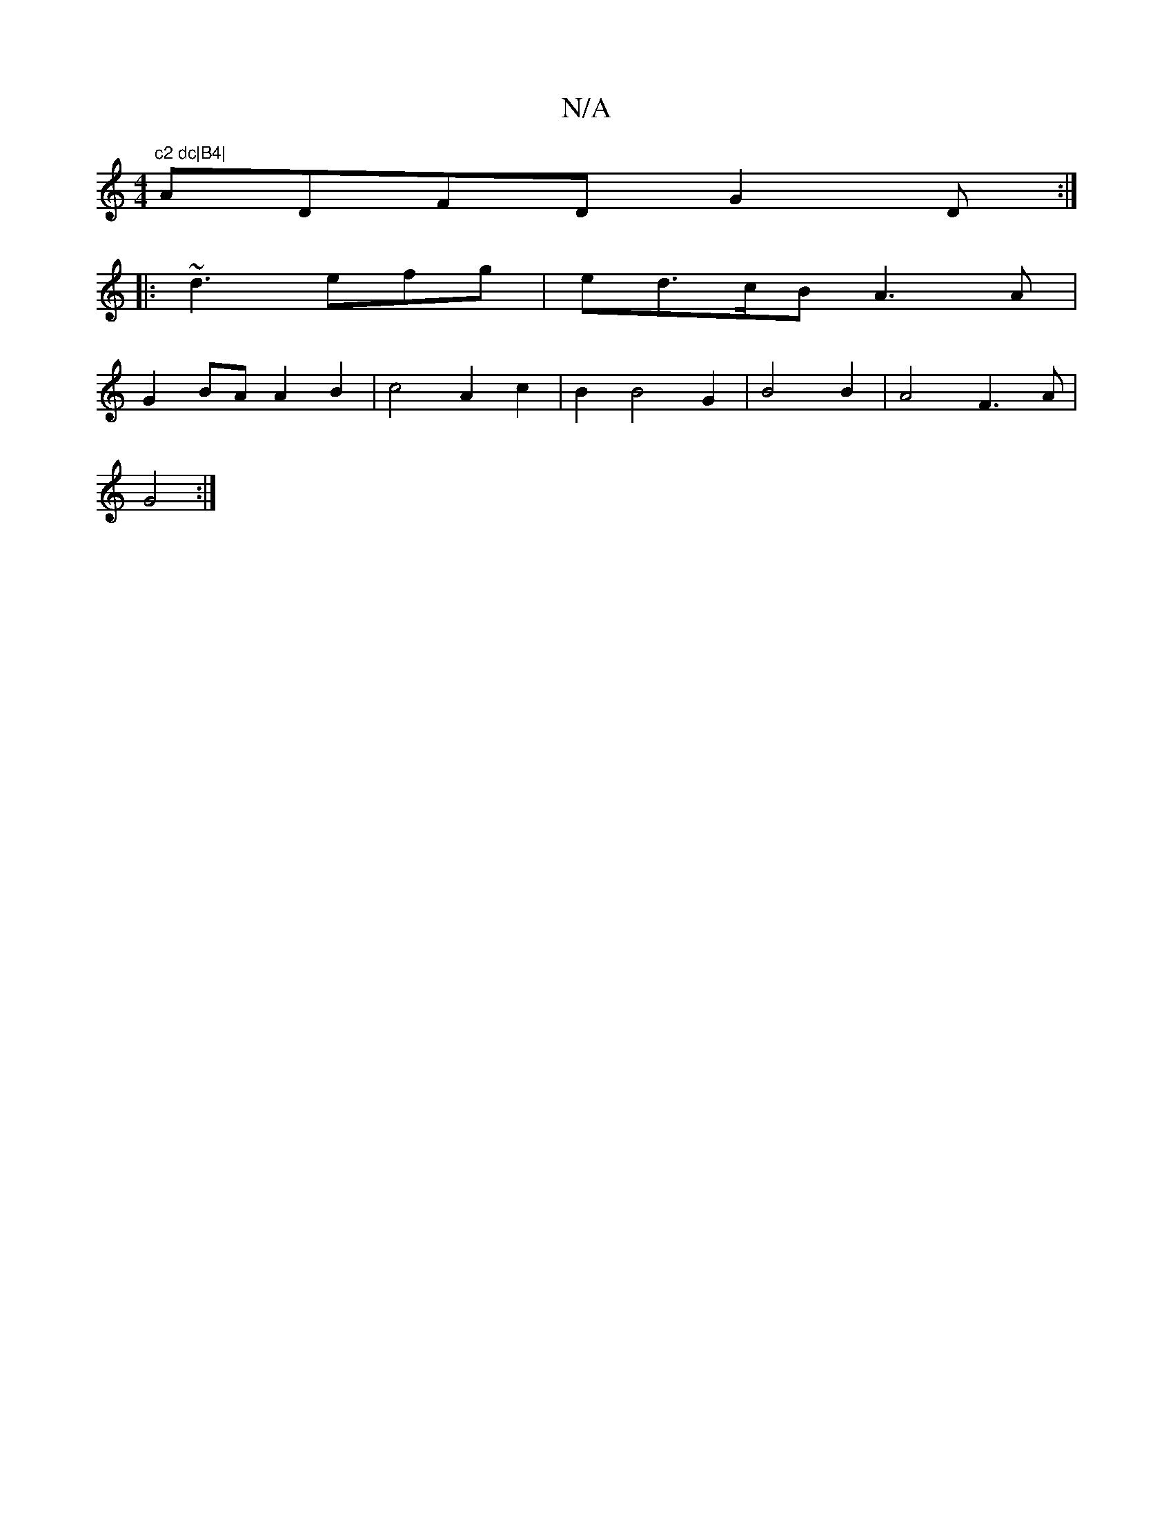 X:1
T:N/A
M:4/4
R:N/A
K:Cmajor
m"c2 dc|B4|
ADFD G2-D:|
|: ~d3 efg | ed>cB A3 A |
G2 BA A2 B2 | c4 A2 c2 | B2 B4 G2 |B4 B2 | A4 F3A|
G4 :|

E2 EB e2 c2 | G2 F2 A2 | A4 d2 | c4 d2 |
[V:1 D4-A2]| G2 A2 G2 |
A/2c/2GA/4c/4 G4F3/2G/2 D3/